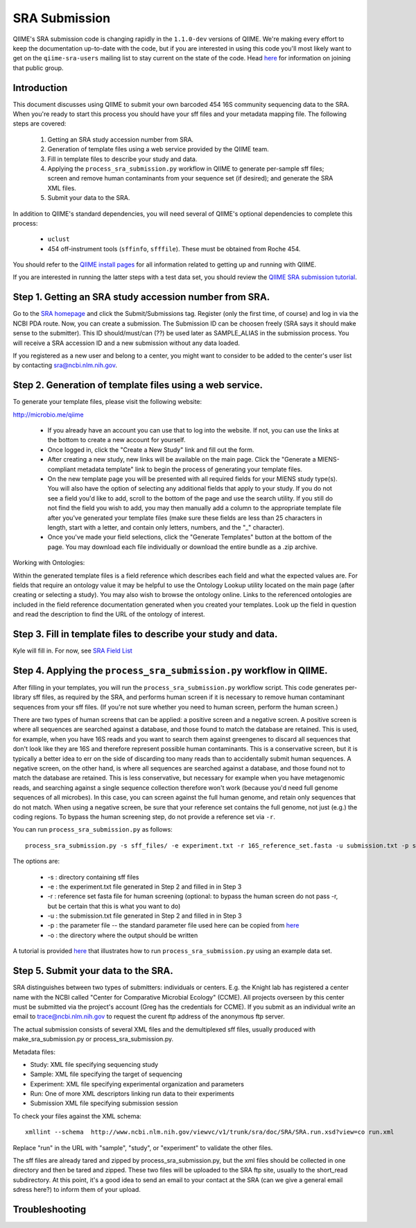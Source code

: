 .. _doc_sra_submission:

.. index:: SRA Submission

========================= 
SRA Submission 
=========================

QIIME's SRA submission code is changing rapidly in the ``1.1.0-dev`` versions of QIIME. We're making every effort to keep the documentation up-to-date with the code, but if you are interested in using this code you'll most likely want to get on the ``qiime-sra-users`` mailing list to stay current on the state of the code. Head `here <http://groups.google.com/group/qiime-sra-users?hl=en>`_ for information on joining that public group.

Introduction 
------------

This document discusses using QIIME to submit your own barcoded 454 16S community sequencing data to the SRA. When you're ready to start this process you should have your sff files and your metadata mapping file. The following steps are covered: 

	1. Getting an SRA study accession number from SRA.
	2. Generation of template files using a web service provided by the QIIME team. 
	3. Fill in template files to describe your study and data.
	4. Applying the ``process_sra_submission.py`` workflow in QIIME to generate per-sample sff files; screen and remove human contaminants from your sequence set (if desired); and generate the SRA XML files.
	5. Submit your data to the SRA.

In addition to QIIME's standard dependencies, you will need several of QIIME's optional dependencies to complete this process:

	* ``uclust``
	* 454 off-instrument tools (``sffinfo``, ``sfffile``). These must be obtained from Roche 454.

You should refer to the `QIIME install pages <../install/index.html>`_ for all information related to getting up and running with QIIME. 

If you are interested in running the latter steps with a test data set, you should review the `QIIME SRA submission tutorial <../tutorials/doc_sra_submission.html>`_.


Step 1. Getting an SRA study accession number from SRA.
-------------------------------------------------------
Go to the `SRA homepage <http://www.ncbi.nlm.nih.gov/Traces/sra>`_ and click the Submit/Submissions tag. Register (only the first time, of course) and log in via the NCBI PDA route. Now, you can create a submission. The Submission ID can be choosen freely (SRA says it should make sense to the submitter). This ID should/must/can (??) be used later as SAMPLE_ALIAS in the submission process. You will receive a SRA accession ID and a new submission without any data loaded.

If you registered as a new user and belong to a center, you might want to consider to be added to the center's user list by contacting sra@ncbi.nlm.nih.gov. 



Step 2. Generation of template files using a web service.
---------------------------------------------------------
To generate your template files, please visit the following website:

`http://microbio.me/qiime <http://microbio.me/qiime>`_

	* If you already have an account you can use that to log into the website. If not, you can use the links at the bottom to create a new account for yourself.
	* Once logged in, click the "Create a New Study" link and fill out the form.
	* After creating a new study, new links will be available on the main page. Click the "Generate a MIENS-compliant metadata template" link to begin the process of generating your template files.
	* On the new template page you will be presented with all required fields for your MIENS study type(s). You will also have the option of selecting any additional fields that apply to your study. If you do not see a field you'd like to add, scroll to the bottom of the page and use the search utility. If you still do not find the field you wish to add, you may then manually add a column to the appropriate template file after you've generated your template files (make sure these fields are less than 25 characters in length, start with a letter, and contain only letters, numbers, and the "_" character).
	* Once you've made your field selections, click the "Generate Templates" button at the bottom of the page. You may download each file individually or download the entire bundle as a .zip archive.
	
Working with Ontologies:

Within the generated template files is a field reference which describes each field and what the expected values are. For fields that require an ontology value it may be helpful to use the Ontology Lookup utility located on the main page (after creating or selecting a study). You may also wish to browse the ontology online. Links to the referenced ontologies are included in the field reference documentation generated when you created your templates. Look up the field in question and read the description to find the URL of the ontology of interest.

Step 3. Fill in template files to describe your study and data.
---------------------------------------------------------------
Kyle will fill in.  For now, see `SRA Field List <sra_field_list.html>`_

Step 4. Applying the ``process_sra_submission.py`` workflow in QIIME.
---------------------------------------------------------------------
After filling in your templates, you will run the ``process_sra_submission.py`` workflow script. This code generates per-library sff files, as required by the SRA, and performs human screen if it is necessary to remove human contaminant sequences from your sff files. (If you're not sure whether you need to human screen, perform the human screen.) 

There are two types of human screens that can be applied: a positive screen and a negative screen. A positive screen is where all sequences are searched against a database, and those found to match the database are retained. This is used, for example, when you have 16S reads and you want to search them against greengenes to discard all sequences that don't look like they are 16S and therefore represent possible human contaminants. This is a conservative screen, but it is typically a better idea to err on the side of discarding too many reads than to accidentally submit human sequences. A negative screen, on the other hand, is where all sequences are searched against a database, and those found not to match the database are retained. This is less conservative, but necessary for example when you have metagenomic reads, and searching against a single sequence collection therefore won't work (because you'd need full genome sequences of all microbes). In this case, you can screen against the full human genome, and retain only sequences that do not match. When using a negative screen, be sure that your reference set contains the full genome, not just (e.g.) the coding regions. To bypass the human screening step, do not provide a reference set via ``-r``.

You can run ``process_sra_submission.py`` as follows::

	process_sra_submission.py -s sff_files/ -e experiment.txt -r 16S_reference_set.fasta -u submission.txt -p sra_parameters.txt -o sra_out/


The options are:

	* -s : directory containing sff files
	* -e : the experiment.txt file generated in Step 2 and filled in in Step 3
	* -r : reference set fasta file for human screening (optional: to bypass the human screen do not pass -r, but be certain that this is what you want to do)
	* -u : the submission.txt file generated in Step 2 and filled in in Step 3
	* -p : the parameter file -- the standard parameter file used here can be copied from `here <../tutorials/doc_sra_submission.html#standard-sra-parameters-txt-file-for-barcoded-16s-community-sequencing-on-454>`_
	* -o : the directory where the output should be written

A tutorial is provided `here <../tutorials/doc_sra_submission.html>`_ that illustrates how to run ``process_sra_submission.py`` using an example data set.


Step 5. Submit your data to the SRA.
------------------------------------

SRA distinguishes between two types of submitters: individuals or centers. E.g. the Knight lab has registered a center name with the NCBI called "Center for Comparative Microbial Ecology" (CCME). All projects overseen by this center must be submitted via the project's account (Greg has the credentials for CCME). If you submit as an individual write an email to trace@ncbi.nlm.nih.gov to request the curent ftp address of the anonymous ftp server.

The actual submission consists of several XML files and the demultiplexed sff files, usually produced with make_sra_submission.py or process_sra_submission.py.

Metadata files:

- Study: XML file specifying sequencing study
- Sample: XML file specifying the target of sequencing
- Experiment: XML file specifying experimental organization and parameters 
- Run: One of more XML descriptors linking run data to their experiments
- Submission XML file specifying submission session


To check your files against the XML schema::

   xmllint --schema  http://www.ncbi.nlm.nih.gov/viewvc/v1/trunk/sra/doc/SRA/SRA.run.xsd?view=co run.xml

Replace "run" in the URL with "sample", "study", or "experiment" to validate the other files.

The sff files are already tared and zipped by process_sra_submission.py, but the xml files should be collected in one directory and then be tared and zipped. These two files will be uploaded to the SRA ftp site, usually to the short_read subdirectory. At this point, it's a good idea to send an email to your contact at the SRA (can we give a general email sdress here?) to inform them of your upload.


Troubleshooting
---------------


